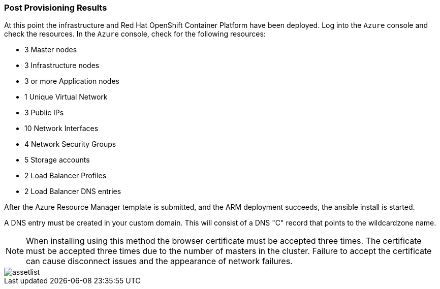 === Post Provisioning Results

At this point the infrastructure and Red Hat OpenShift Container Platform have been deployed. Log into the `Azure` console and check the resources. In the `Azure` console, check for the following resources:

* 3 Master nodes
* 3 Infrastructure nodes
* 3 or more Application nodes
* 1 Unique Virtual Network
* 3 Public IPs
* 10 Network Interfaces
* 4 Network Security Groups
* 5 Storage accounts
* 2 Load Balancer Profiles
* 2 Load Balancer DNS entries

After the Azure Resource Manager template is submitted, and the ARM deployment
succeeds, the ansible install is started.

A DNS entry must be created in your custom domain. This will consist of a DNS "C" record
that points to the wildcardzone name.




NOTE: When installing using this method the browser certificate must be accepted three times. The certificate must be accepted three times due to the number of masters in the cluster. Failure to accept the certificate can cause disconnect issues and the appearance of network failures.

image::images/assetlist.png[]

// vim: set syntax=asciidoc:
